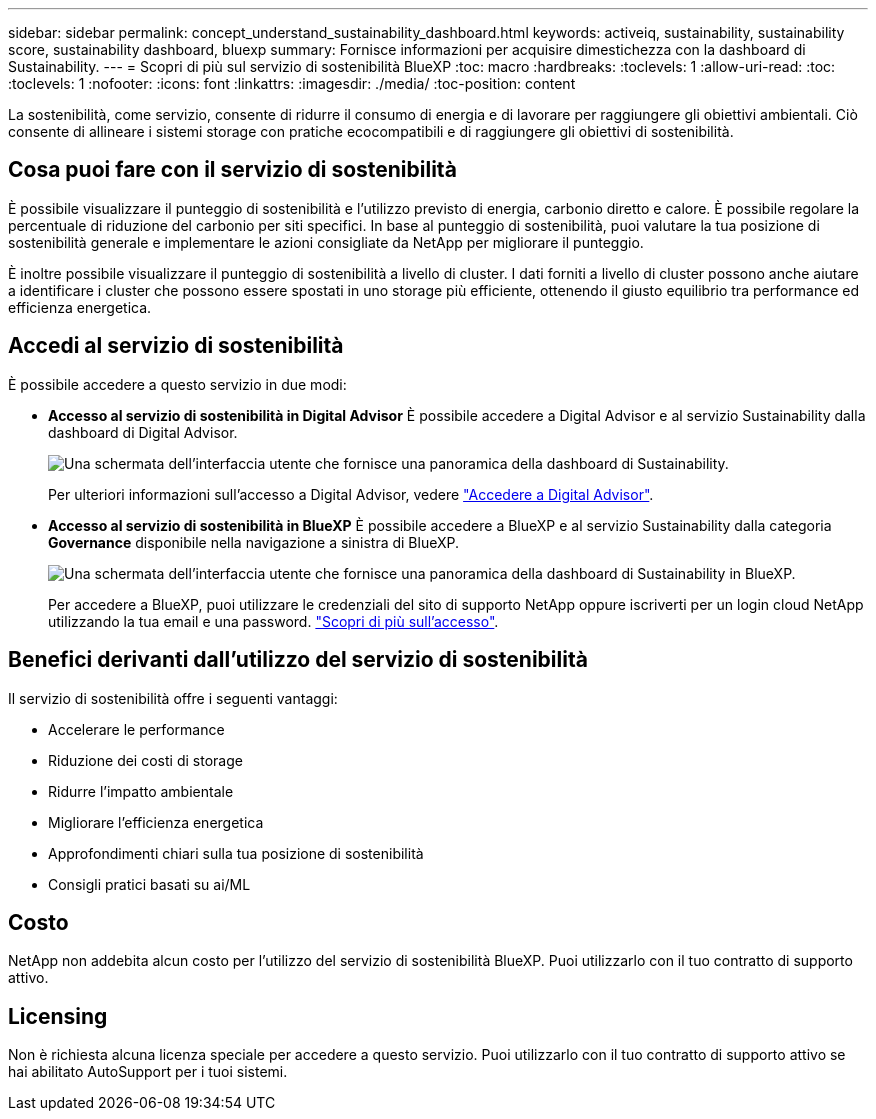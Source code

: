 ---
sidebar: sidebar 
permalink: concept_understand_sustainability_dashboard.html 
keywords: activeiq, sustainability, sustainability score, sustainability dashboard, bluexp 
summary: Fornisce informazioni per acquisire dimestichezza con la dashboard di Sustainability. 
---
= Scopri di più sul servizio di sostenibilità BlueXP
:toc: macro
:hardbreaks:
:toclevels: 1
:allow-uri-read: 
:toc: 
:toclevels: 1
:nofooter: 
:icons: font
:linkattrs: 
:imagesdir: ./media/
:toc-position: content


[role="lead"]
La sostenibilità, come servizio, consente di ridurre il consumo di energia e di lavorare per raggiungere gli obiettivi ambientali. Ciò consente di allineare i sistemi storage con pratiche ecocompatibili e di raggiungere gli obiettivi di sostenibilità.



== Cosa puoi fare con il servizio di sostenibilità

È possibile visualizzare il punteggio di sostenibilità e l'utilizzo previsto di energia, carbonio diretto e calore. È possibile regolare la percentuale di riduzione del carbonio per siti specifici. In base al punteggio di sostenibilità, puoi valutare la tua posizione di sostenibilità generale e implementare le azioni consigliate da NetApp per migliorare il punteggio.

È inoltre possibile visualizzare il punteggio di sostenibilità a livello di cluster. I dati forniti a livello di cluster possono anche aiutare a identificare i cluster che possono essere spostati in uno storage più efficiente, ottenendo il giusto equilibrio tra performance ed efficienza energetica.



== Accedi al servizio di sostenibilità

È possibile accedere a questo servizio in due modi:

* *Accesso al servizio di sostenibilità in Digital Advisor*
È possibile accedere a Digital Advisor e al servizio Sustainability dalla dashboard di Digital Advisor.
+
image:sustainability_dashboard.png["Una schermata dell'interfaccia utente che fornisce una panoramica della dashboard di Sustainability."]

+
Per ulteriori informazioni sull'accesso a Digital Advisor, vedere link:task_login_activeiq.adoc["Accedere a Digital Advisor"].

* *Accesso al servizio di sostenibilità in BlueXP*
È possibile accedere a BlueXP e al servizio Sustainability dalla categoria *Governance* disponibile nella navigazione a sinistra di BlueXP.
+
image:sustainability_dashboard_bluexp.png["Una schermata dell'interfaccia utente che fornisce una panoramica della dashboard di Sustainability in BlueXP."]

+
Per accedere a BlueXP, puoi utilizzare le credenziali del sito di supporto NetApp oppure iscriverti per un login cloud NetApp utilizzando la tua email e una password. link:https://docs.netapp.com/us-en/cloud-manager-setup-admin/task-logging-in.html["Scopri di più sull'accesso"^].





== Benefici derivanti dall'utilizzo del servizio di sostenibilità

Il servizio di sostenibilità offre i seguenti vantaggi:

* Accelerare le performance
* Riduzione dei costi di storage
* Ridurre l'impatto ambientale
* Migliorare l'efficienza energetica
* Approfondimenti chiari sulla tua posizione di sostenibilità
* Consigli pratici basati su ai/ML




== Costo

NetApp non addebita alcun costo per l'utilizzo del servizio di sostenibilità BlueXP. Puoi utilizzarlo con il tuo contratto di supporto attivo.



== Licensing

Non è richiesta alcuna licenza speciale per accedere a questo servizio. Puoi utilizzarlo con il tuo contratto di supporto attivo se hai abilitato AutoSupport per i tuoi sistemi.
